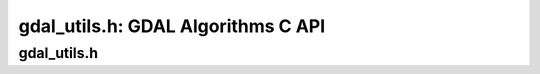 .. _gdal_utils:

================================================================================
gdal_utils.h: GDAL Algorithms C API
================================================================================

gdal_utils.h
------------

.. doxygenfile:: gdal_utils.h
   :project: api
